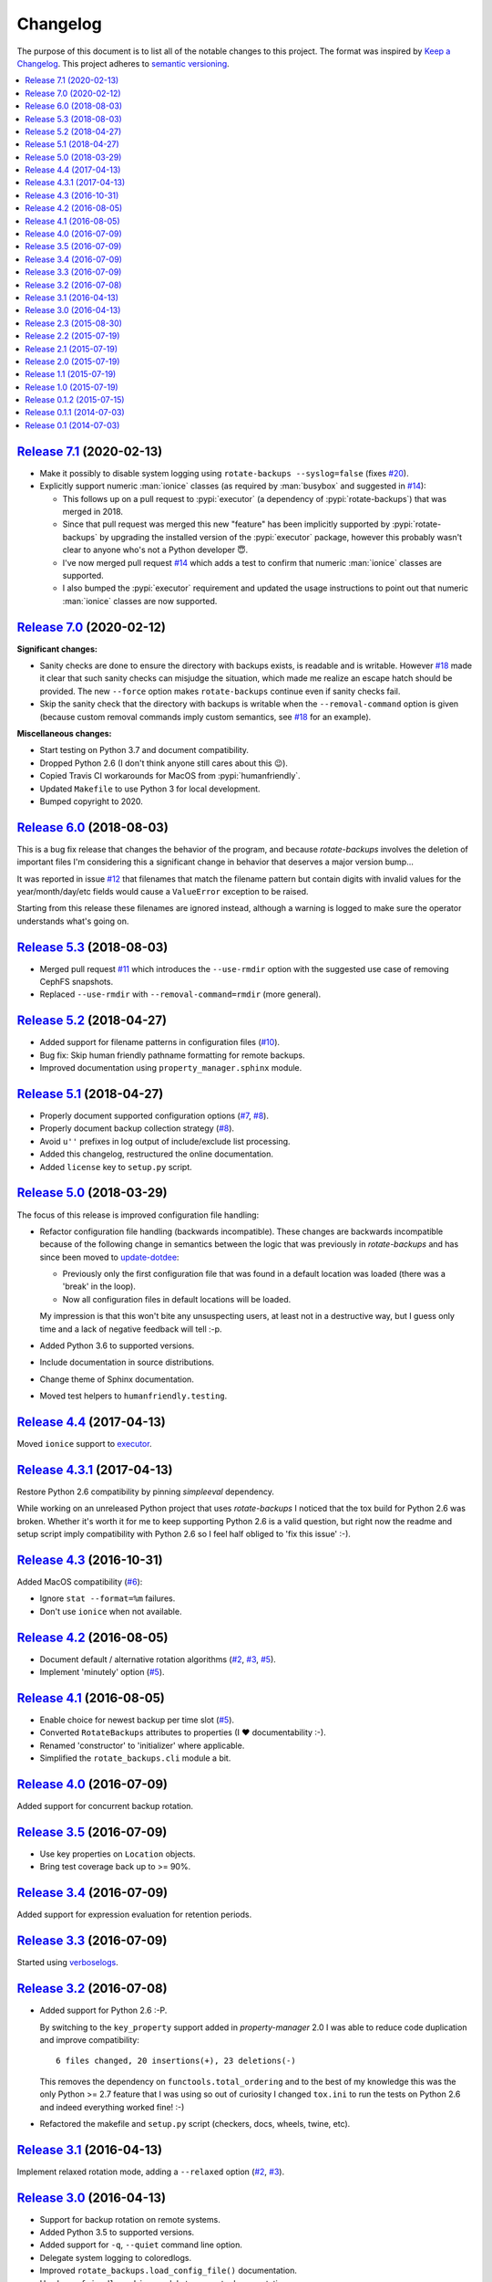 Changelog
=========

The purpose of this document is to list all of the notable changes to this
project. The format was inspired by `Keep a Changelog`_. This project adheres
to `semantic versioning`_.

.. contents::
   :local:

.. _Keep a Changelog: http://keepachangelog.com/
.. _semantic versioning: http://semver.org/

`Release 7.1`_ (2020-02-13)
---------------------------

- Make it possibly to disable system logging using ``rotate-backups
  --syslog=false`` (fixes `#20`_).

- Explicitly support numeric :man:`ionice` classes (as required by
  :man:`busybox` and suggested in `#14`_):

  - This follows up on a pull request to :pypi:`executor` (a dependency of
    :pypi:`rotate-backups`) that was merged in 2018.

  - Since that pull request was merged this new "feature" has been implicitly
    supported by :pypi:`rotate-backups` by upgrading the installed version of
    the :pypi:`executor` package, however this probably wasn't clear to anyone
    who's not a Python developer 😇.

  - I've now merged pull request `#14`_ which adds a test to confirm that
    numeric :man:`ionice` classes are supported.

  - I also bumped the :pypi:`executor` requirement and updated the usage
    instructions to point out that numeric :man:`ionice` classes are now
    supported.

.. _Release 7.1: https://github.com/xolox/python-rotate-backups/compare/7.0...7.1
.. _#20: https://github.com/xolox/python-rotate-backups/issues/20
.. _#14: https://github.com/xolox/python-rotate-backups/pull/14

`Release 7.0`_ (2020-02-12)
---------------------------

**Significant changes:**

- Sanity checks are done to ensure the directory with backups exists, is
  readable and is writable. However `#18`_ made it clear that such sanity
  checks can misjudge the situation, which made me realize an escape hatch
  should be provided. The new ``--force`` option makes ``rotate-backups``
  continue even if sanity checks fail.

- Skip the sanity check that the directory with backups is writable when the
  ``--removal-command`` option is given (because custom removal commands imply
  custom semantics, see `#18`_ for an example).

**Miscellaneous changes:**

- Start testing on Python 3.7 and document compatibility.
- Dropped Python 2.6 (I don't think anyone still cares about this 😉).
- Copied Travis CI workarounds for MacOS from :pypi:`humanfriendly`.
- Updated ``Makefile`` to use Python 3 for local development.
- Bumped copyright to 2020.

.. _Release 7.0: https://github.com/xolox/python-rotate-backups/compare/6.0...7.0
.. _#18: https://github.com/xolox/python-rotate-backups/issues/18

`Release 6.0`_ (2018-08-03)
---------------------------

This is a bug fix release that changes the behavior of the program, and because
`rotate-backups` involves the deletion of important files I'm considering this
a significant change in behavior that deserves a major version bump...

It was reported in issue `#12`_ that filenames that match the filename pattern
but contain digits with invalid values for the year/month/day/etc fields would
cause a ``ValueError`` exception to be raised.

Starting from this release these filenames are ignored instead, although a
warning is logged to make sure the operator understands what's going on.

.. _Release 6.0: https://github.com/xolox/python-rotate-backups/compare/5.3...6.0
.. _#12: https://github.com/xolox/python-rotate-backups/issues/12

`Release 5.3`_ (2018-08-03)
---------------------------

- Merged pull request `#11`_ which introduces the ``--use-rmdir`` option with
  the suggested use case of removing CephFS snapshots.
- Replaced ``--use-rmdir`` with ``--removal-command=rmdir`` (more general).

.. _Release 5.3: https://github.com/xolox/python-rotate-backups/compare/5.2...5.3
.. _#11: https://github.com/xolox/python-rotate-backups/pull/11

`Release 5.2`_ (2018-04-27)
---------------------------

- Added support for filename patterns in configuration files (`#10`_).
- Bug fix: Skip human friendly pathname formatting for remote backups.
- Improved documentation using ``property_manager.sphinx`` module.

.. _Release 5.2: https://github.com/xolox/python-rotate-backups/compare/5.1...5.2
.. _#10: https://github.com/xolox/python-rotate-backups/issues/10

`Release 5.1`_ (2018-04-27)
---------------------------

- Properly document supported configuration options (`#7`_, `#8`_).
- Properly document backup collection strategy (`#8`_).
- Avoid ``u''`` prefixes in log output of include/exclude list processing.
- Added this changelog, restructured the online documentation.
- Added ``license`` key to ``setup.py`` script.

.. _Release 5.1: https://github.com/xolox/python-rotate-backups/compare/5.0...5.1
.. _#7: https://github.com/xolox/python-rotate-backups/issues/7
.. _#8: https://github.com/xolox/python-rotate-backups/issues/8

`Release 5.0`_ (2018-03-29)
---------------------------

The focus of this release is improved configuration file handling:

- Refactor configuration file handling (backwards incompatible). These changes
  are backwards incompatible because of the following change in semantics
  between the logic that was previously in `rotate-backups` and has since been
  moved to update-dotdee_:

  - Previously only the first configuration file that was found in a default
    location was loaded (there was a 'break' in the loop).

  - Now all configuration files in default locations will be loaded.

  My impression is that this won't bite any unsuspecting users, at least not in
  a destructive way, but I guess only time and a lack of negative feedback will
  tell :-p.

- Added Python 3.6 to supported versions.
- Include documentation in source distributions.
- Change theme of Sphinx documentation.
- Moved test helpers to ``humanfriendly.testing``.

.. _Release 5.0: https://github.com/xolox/python-rotate-backups/compare/4.4...5.0
.. _update-dotdee: https://update-dotdee.readthedocs.io/en/latest/

`Release 4.4`_ (2017-04-13)
---------------------------

Moved ``ionice`` support to executor_.

.. _Release 4.4: https://github.com/xolox/python-rotate-backups/compare/4.3.1...4.4
.. _executor: https://executor.readthedocs.io/en/latest/

`Release 4.3.1`_ (2017-04-13)
-----------------------------

Restore Python 2.6 compatibility by pinning `simpleeval` dependency.

While working on an unreleased Python project that uses `rotate-backups` I
noticed that the tox build for Python 2.6 was broken. Whether it's worth it for
me to keep supporting Python 2.6 is a valid question, but right now the readme
and setup script imply compatibility with Python 2.6 so I feel half obliged to
'fix this issue' :-).

.. _Release 4.3.1: https://github.com/xolox/python-rotate-backups/compare/4.3...4.3.1

`Release 4.3`_ (2016-10-31)
---------------------------

Added MacOS compatibility (`#6`_):

- Ignore ``stat --format=%m`` failures.
- Don't use ``ionice`` when not available.

.. _Release 4.3: https://github.com/xolox/python-rotate-backups/compare/4.2...4.3
.. _#6: https://github.com/xolox/python-rotate-backups/issues/6

`Release 4.2`_ (2016-08-05)
---------------------------

- Document default / alternative rotation algorithms (`#2`_, `#3`_, `#5`_).
- Implement 'minutely' option (`#5`_).

.. _Release 4.2: https://github.com/xolox/python-rotate-backups/compare/4.1...4.2
.. _#2: https://github.com/xolox/python-rotate-backups/issues/2
.. _#3: https://github.com/xolox/python-rotate-backups/issues/3
.. _#5: https://github.com/xolox/python-rotate-backups/issues/5

`Release 4.1`_ (2016-08-05)
---------------------------

- Enable choice for newest backup per time slot (`#5`_).
- Converted ``RotateBackups`` attributes to properties (I ❤ documentability :-).
- Renamed 'constructor' to 'initializer' where applicable.
- Simplified the ``rotate_backups.cli`` module a bit.

.. _Release 4.1: https://github.com/xolox/python-rotate-backups/compare/4.0...4.1
.. _#5: https://github.com/xolox/python-rotate-backups/issues/5

`Release 4.0`_ (2016-07-09)
---------------------------

Added support for concurrent backup rotation.

.. _Release 4.0: https://github.com/xolox/python-rotate-backups/compare/3.5...4.0

`Release 3.5`_ (2016-07-09)
---------------------------

- Use key properties on ``Location`` objects.
- Bring test coverage back up to >= 90%.

.. _Release 3.5: https://github.com/xolox/python-rotate-backups/compare/3.4...3.5

`Release 3.4`_ (2016-07-09)
---------------------------

Added support for expression evaluation for retention periods.

.. _Release 3.4: https://github.com/xolox/python-rotate-backups/compare/3.3...3.4

`Release 3.3`_ (2016-07-09)
---------------------------

Started using verboselogs_.

.. _Release 3.3: https://github.com/xolox/python-rotate-backups/compare/3.2...3.3
.. _verboselogs: https://verboselogs.readthedocs.io/

`Release 3.2`_ (2016-07-08)
---------------------------

- Added support for Python 2.6 :-P.

  By switching to the ``key_property`` support added in `property-manager` 2.0
  I was able to reduce code duplication and improve compatibility::

    6 files changed, 20 insertions(+), 23 deletions(-)

  This removes the dependency on ``functools.total_ordering`` and to the best
  of my knowledge this was the only Python >= 2.7 feature that I was using so
  out of curiosity I changed ``tox.ini`` to run the tests on Python 2.6 and
  indeed everything worked fine! :-)

- Refactored the makefile and ``setup.py`` script (checkers, docs, wheels,
  twine, etc).

.. _Release 3.2: https://github.com/xolox/python-rotate-backups/compare/3.1...3.2

`Release 3.1`_ (2016-04-13)
---------------------------

Implement relaxed rotation mode, adding a ``--relaxed`` option (`#2`_, `#3`_).

.. _Release 3.1: https://github.com/xolox/python-rotate-backups/compare/3.0...3.1
.. _#2: https://github.com/xolox/python-rotate-backups/issues/2
.. _#3: https://github.com/xolox/python-rotate-backups/issues/3

`Release 3.0`_ (2016-04-13)
---------------------------

- Support for backup rotation on remote systems.
- Added Python 3.5 to supported versions.
- Added support for ``-q``, ``--quiet`` command line option.
- Delegate system logging to coloredlogs.
- Improved ``rotate_backups.load_config_file()`` documentation.
- Use ``humanfriendly.sphinx`` module to generate documentation.
- Configured autodoc to order members based on source order.

Some backwards incompatible changes slipped in here, e.g. removing
``Backup.__init__()`` and renaming ``Backup.datetime`` to ``Backup.timestamp``.

In fact the refactoring that I've started here isn't finished yet, because the
separation of concerns between the ``RotateBackups``, ``Location`` and
``Backup`` classes doesn't make a lot of sense at the moment and I'd like to
improve on this. Rewriting projects takes time though :-(.

.. _Release 3.0: https://github.com/xolox/python-rotate-backups/compare/2.3...3.0

`Release 2.3`_ (2015-08-30)
---------------------------

Add/restore Python 3.4 compatibility.

It was always the intention to support Python 3 but a couple of setbacks made
it harder than just "flipping the switch" before now :-). This issue was
reported here: https://github.com/xolox/python-naturalsort/issues/2.

.. _Release 2.3: https://github.com/xolox/python-rotate-backups/compare/2.2...2.3

`Release 2.2`_ (2015-07-19)
---------------------------

Added support for configuration files.

.. _Release 2.2: https://github.com/xolox/python-rotate-backups/compare/2.1...2.2

`Release 2.1`_ (2015-07-19)
---------------------------

Bug fix: Guard against empty rotation schemes.

.. _Release 2.1: https://github.com/xolox/python-rotate-backups/compare/2.0...2.1

`Release 2.0`_ (2015-07-19)
---------------------------

Backwards incompatible: Implement a new Python API.

The idea is that this restructuring will make it easier to re-use (parts of)
the `rotate-backups` package in my other Python projects..

.. _Release 2.0: https://github.com/xolox/python-rotate-backups/compare/1.1...2.0

`Release 1.1`_ (2015-07-19)
---------------------------

Merged pull request `#1`_: Add include/exclude filters.

I made significant changes while merging this (e.g. the short option for
the include list and the use of shell patterns using the fnmatch module)
and I added tests to verify the behavior of the include/exclude logic.

.. _Release 1.1: https://github.com/xolox/python-rotate-backups/compare/1.0...1.1
.. _#1: https://github.com/xolox/python-rotate-backups/pull/1

`Release 1.0`_ (2015-07-19)
---------------------------

- Started working on a proper test suite.
- Split the command line interface from the Python API.
- Prepare for API documentation on Read The Docs.
- Switch from ``py_modules=[...]`` to ``packages=find_packages()`` in ``setup.py``.

.. _Release 1.0: https://github.com/xolox/python-rotate-backups/compare/0.1.2...1.0

`Release 0.1.2`_ (2015-07-15)
-----------------------------

- Bug fix for ``-y``, ``--yearly`` command line option mapping.
- Fixed some typos (in the README and a comment in ``setup.py``).

.. _Release 0.1.2: https://github.com/xolox/python-rotate-backups/compare/0.1.1...0.1.2

`Release 0.1.1`_ (2014-07-03)
-----------------------------

- Added missing dependency.
- Removed Sphinx-isms from README (PyPI doesn't like it, falls back to plain text).

.. _Release 0.1.1: https://github.com/xolox/python-rotate-backups/compare/0.1...0.1.1

`Release 0.1`_ (2014-07-03)
---------------------------

Initial commit (not very well tested yet).

.. _Release 0.1: https://github.com/xolox/python-rotate-backups/tree/0.1
